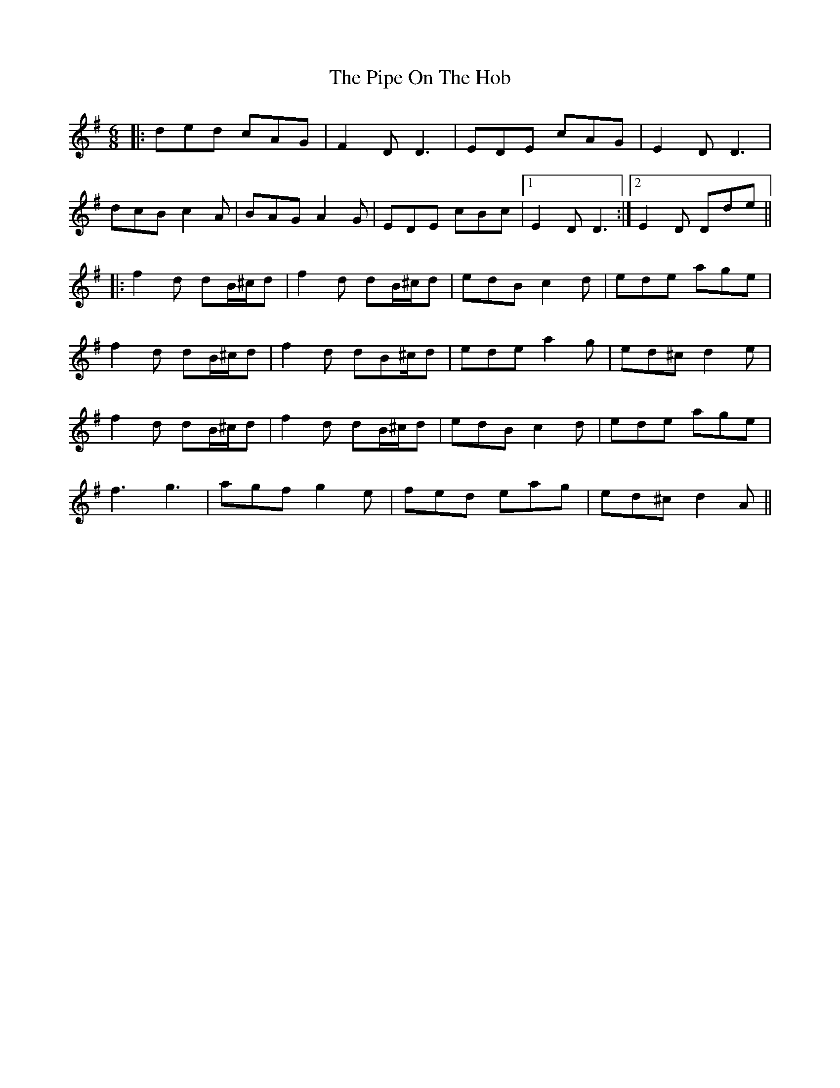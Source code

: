 X: 32373
T: Pipe On The Hob, The
R: jig
M: 6/8
K: Dmixolydian
|:ded cAG|F2D D3|EDE cAG|E2D D3|
dcB c2A|BAG A2G|EDE cBc|1 E2D D3:|2 E2D Dde||
|:f2d dB/^c/d|f2d dB/^c/d|edB c2d|ede age|
f2d dB/^c/d|f2d dB^c/d|ede a2g|ed^c d2e|
f2d dB/^c/d|f2d dB/^c/d|edB c2d|ede age|
f3 g3|agf g2e|fed eag|ed^c d2A||


